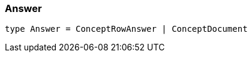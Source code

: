[#_Answer]
=== Answer

[source,nodejs]
----
type Answer = ConceptRowAnswer | ConceptDocument
----


